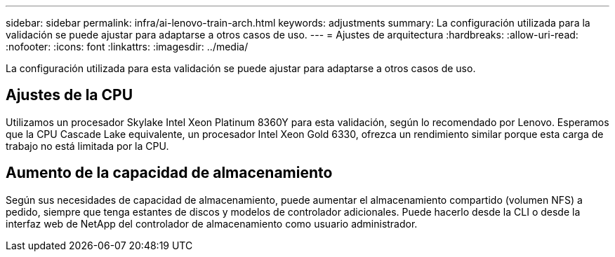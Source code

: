 ---
sidebar: sidebar 
permalink: infra/ai-lenovo-train-arch.html 
keywords: adjustments 
summary: La configuración utilizada para la validación se puede ajustar para adaptarse a otros casos de uso. 
---
= Ajustes de arquitectura
:hardbreaks:
:allow-uri-read: 
:nofooter: 
:icons: font
:linkattrs: 
:imagesdir: ../media/


[role="lead"]
La configuración utilizada para esta validación se puede ajustar para adaptarse a otros casos de uso.



== Ajustes de la CPU

Utilizamos un procesador Skylake Intel Xeon Platinum 8360Y para esta validación, según lo recomendado por Lenovo.  Esperamos que la CPU Cascade Lake equivalente, un procesador Intel Xeon Gold 6330, ofrezca un rendimiento similar porque esta carga de trabajo no está limitada por la CPU.



== Aumento de la capacidad de almacenamiento

Según sus necesidades de capacidad de almacenamiento, puede aumentar el almacenamiento compartido (volumen NFS) a pedido, siempre que tenga estantes de discos y modelos de controlador adicionales.  Puede hacerlo desde la CLI o desde la interfaz web de NetApp del controlador de almacenamiento como usuario administrador.
